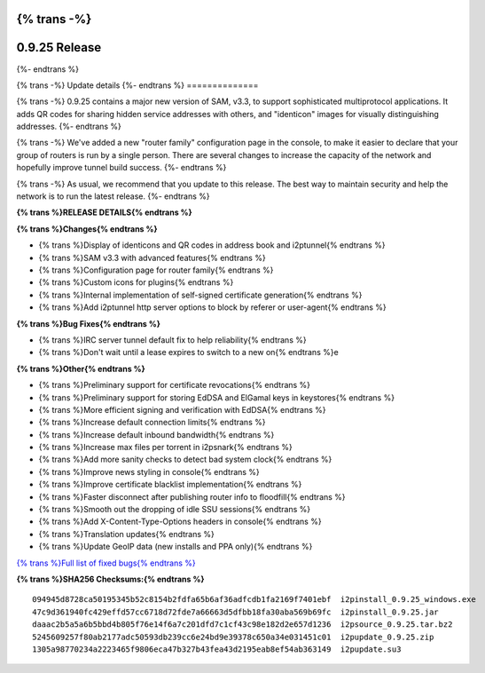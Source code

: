 {% trans -%}
==============
0.9.25 Release
==============
{%- endtrans %}

.. meta::
   :author: zzz
   :date: 2016-03-22
   :category: release
   :excerpt: {% trans %}0.9.25 contains SAM 3.3, QR codes, and bug fixes{% endtrans %}

{% trans -%}
Update details
{%- endtrans %}
==============

{% trans -%}
0.9.25 contains a major new version of SAM, v3.3, to support sophisticated multiprotocol applications.
It adds QR codes for sharing hidden service addresses with others,
and "identicon" images for visually distinguishing addresses.
{%- endtrans %}

{% trans -%}
We've added a new "router family" configuration page in the console,
to make it easier to declare that your group of routers is run by a single person.
There are several changes to increase the capacity of the network and hopefully improve tunnel build success.
{%- endtrans %}

{% trans -%}
As usual, we recommend that you update to this release. The best way to
maintain security and help the network is to run the latest release.
{%- endtrans %}


**{% trans %}RELEASE DETAILS{% endtrans %}**

**{% trans %}Changes{% endtrans %}**

- {% trans %}Display of identicons and QR codes in address book and i2ptunnel{% endtrans %}
- {% trans %}SAM v3.3 with advanced features{% endtrans %}
- {% trans %}Configuration page for router family{% endtrans %}
- {% trans %}Custom icons for plugins{% endtrans %}
- {% trans %}Internal implementation of self-signed certificate generation{% endtrans %}
- {% trans %}Add i2ptunnel http server options to block by referer or user-agent{% endtrans %}


**{% trans %}Bug Fixes{% endtrans %}**

- {% trans %}IRC server tunnel default fix to help reliability{% endtrans %}
- {% trans %}Don't wait until a lease expires to switch to a new on{% endtrans %}e


**{% trans %}Other{% endtrans %}**

- {% trans %}Preliminary support for certificate revocations{% endtrans %}
- {% trans %}Preliminary support for storing EdDSA and ElGamal keys in keystores{% endtrans %}
- {% trans %}More efficient signing and verification with EdDSA{% endtrans %}
- {% trans %}Increase default connection limits{% endtrans %}
- {% trans %}Increase default inbound bandwidth{% endtrans %}
- {% trans %}Increase max files per torrent in i2psnark{% endtrans %}
- {% trans %}Add more sanity checks to detect bad system clock{% endtrans %}
- {% trans %}Improve news styling in console{% endtrans %}
- {% trans %}Improve certificate blacklist implementation{% endtrans %}
- {% trans %}Faster disconnect after publishing router info to floodfill{% endtrans %}
- {% trans %}Smooth out the dropping of idle SSU sessions{% endtrans %}
- {% trans %}Add X-Content-Type-Options headers in console{% endtrans %}
- {% trans %}Translation updates{% endtrans %}
- {% trans %}Update GeoIP data (new installs and PPA only){% endtrans %}


`{% trans %}Full list of fixed bugs{% endtrans %}`__

__ http://trac.i2p2.de/query?resolution=fixed&milestone=0.9.25


**{% trans %}SHA256 Checksums:{% endtrans %}**

::

      094945d8728ca50195345b52c8154b2fdfa65b6af36adfcdb1fa2169f7401ebf  i2pinstall_0.9.25_windows.exe
      47c9d361940fc429effd57cc6718d72fde7a66663d5dfbb18fa30aba569b69fc  i2pinstall_0.9.25.jar
      daaac2b5a5a6b5bbd4b805f76e14f6a7c201dfd7c1cf43c98e182d2e657d1236  i2psource_0.9.25.tar.bz2
      5245609257f80ab2177adc50593db239cc6e24bd9e39378c650a34e031451c01  i2pupdate_0.9.25.zip
      1305a98770234a2223465f9806eca47b327b43fea43d2195eab8ef54ab363149  i2pupdate.su3
